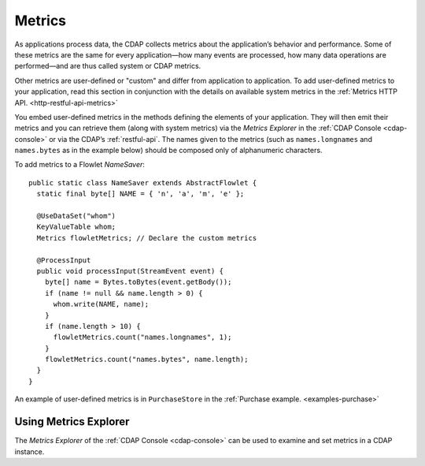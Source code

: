 .. meta::
    :author: Cask Data, Inc.
    :copyright: Copyright © 2014 Cask Data, Inc.

.. _operations-metrics:

============================================
Metrics
============================================

.. highlight:: java

As applications process data, the CDAP collects metrics about the application’s behavior
and performance. Some of these metrics are the same for every application—how many events
are processed, how many data operations are performed—and are thus called system or CDAP
metrics.

Other metrics are user-defined or "custom" and differ from application to application.
To add user-defined metrics to your application, read this section in conjunction with the
details on available system metrics in the :ref:`Metrics HTTP API. <http-restful-api-metrics>`

You embed user-defined metrics in the methods defining the elements of your application.
They will then emit their metrics and you can retrieve them (along with system metrics)
via the *Metrics Explorer* in the :ref:`CDAP Console <cdap-console>` or
via the CDAP’s :ref:`restful-api`. The names given to the metrics (such as
``names.longnames`` and ``names.bytes`` as in the example below) should be composed only
of alphanumeric characters.

To add metrics to a Flowlet *NameSaver*::

  public static class NameSaver extends AbstractFlowlet {
    static final byte[] NAME = { 'n', 'a', 'm', 'e' };

    @UseDataSet("whom")
    KeyValueTable whom;
    Metrics flowletMetrics; // Declare the custom metrics

    @ProcessInput
    public void processInput(StreamEvent event) {
      byte[] name = Bytes.toBytes(event.getBody());
      if (name != null && name.length > 0) {
        whom.write(NAME, name);
      }
      if (name.length > 10) {
        flowletMetrics.count("names.longnames", 1);
      }
      flowletMetrics.count("names.bytes", name.length);
    }
  }

An example of user-defined metrics is in ``PurchaseStore`` in the :ref:`Purchase example. <examples-purchase>`

Using Metrics Explorer
----------------------
The *Metrics Explorer* of the :ref:`CDAP Console <cdap-console>`
can be used to examine and set metrics in a CDAP instance.
